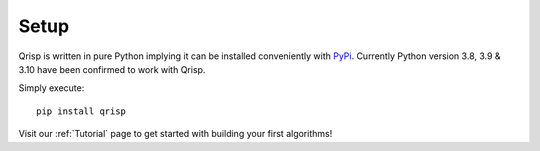 .. _setup:

Setup
=====

Qrisp is written in pure Python implying it can be installed conveniently with `PyPi <https://pypi.org/>`_. Currently Python version 3.8, 3.9 & 3.10 have been confirmed to work with Qrisp.

Simply execute:

::

   pip install qrisp


Visit our :ref:`Tutorial` page to get started with building your first algorithms!